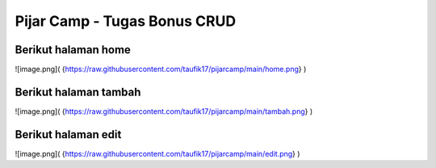 ###################
Pijar Camp - Tugas Bonus CRUD
###################

Berikut halaman home
***********************
![image.png]( {https://raw.githubusercontent.com/taufik17/pijarcamp/main/home.png} )


Berikut halaman tambah
***********************
![image.png]( {https://raw.githubusercontent.com/taufik17/pijarcamp/main/tambah.png} )

Berikut halaman edit
***********************
![image.png]( {https://raw.githubusercontent.com/taufik17/pijarcamp/main/edit.png} )

